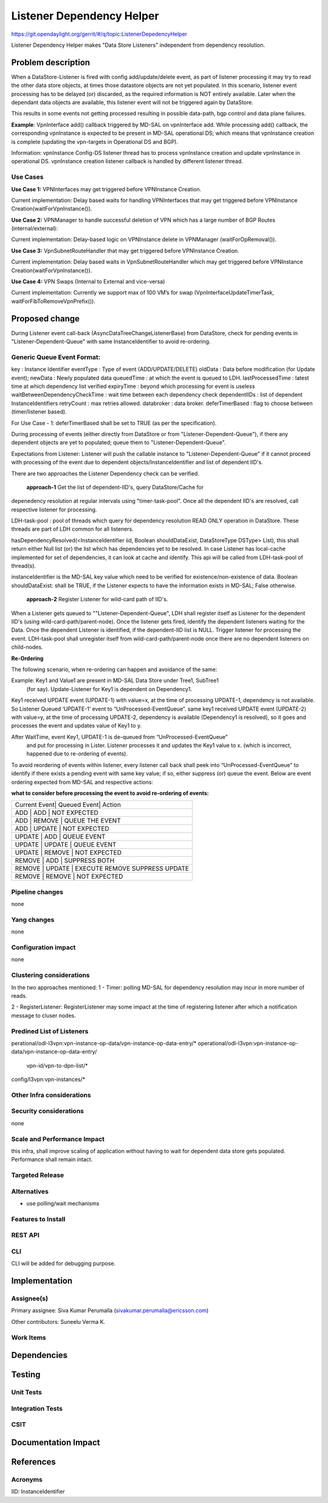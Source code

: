==========================
Listener Dependency Helper
==========================

https://git.opendaylight.org/gerrit/#/q/topic:ListenerDepedencyHelper

Listener Dependency Helper makes "Data Store Listeners" independent from dependency
resolution.

Problem description
===================
When a DataStore-Listener is fired with config add/update/delete event, as
part of listener processing it may try to read the other data store objects,
at times those datastore objects are not yet populated. In this scenario,
listener event processing has to be delayed (or) discarded, as the required
information is NOT entirely available. Later when the dependant data objects
are available, this listener event will not be triggered again by DataStore.

This results in some events not getting processed resulting in possible
data-path, bgp control and data plane failures.

**Example**: VpnInterface add() callback triggered by MD-SAL on vpnInterface
add. While processing add() callback, the corresponding vpnInstance is
expected to be present in MD-SAL operational DS; which means that vpnInstance
creation is complete (updating the vpn-targets in Operational DS and BGP).


Information: vpnInstance Config-DS listener thread has to process vpnInstance
creation and update vpnInstance in operational DS. vpnInstance creation
listener callback is handled by different listener thread.

Use Cases
---------
**Use Case 1:** VPNInterfaces may get triggered before VPNInstance Creation.

Current implementation: Delay based waits for handling VPNInterfaces that may
get triggered before VPNInstance Creation(waitForVpnInstance()).

**Use Case 2:** VPNManager to handle successful deletion of VPN which has a
large number of BGP Routes (internal/external):

Current implementation: Delay-based logic on VPNInstance delete in
VPNManager (waitForOpRemoval()).

**Use Case 3:** VpnSubnetRouteHandler that may get triggered before VPNInstance
Creation.

Current implementation: Delay based waits in VpnSubnetRouteHandler which may
get triggered before VPNInstance Creation(waitForVpnInstance()).

**Use Case 4:** VPN Swaps (Internal to External and vice-versa)

Current implementation: Currently we support max of 100 VM’s for swap
(VpnInterfaceUpdateTimerTask, waitForFibToRemoveVpnPrefix()).

Proposed change
===============
During Listener event call-back (AsyncDataTreeChangeListenerBase) from
DataStore, check for pending events in "Listener-Dependent-Queue" with
same InstanceIdentifier to avoid re-ordering.

Generic Queue Event Format:
---------------------------
key 				: Instance Identifier
eventType 	 		: Type of event (ADD/UPDATE/DELETE)
oldData 			: Data before modification (for Update event);
newData				: Newly populated data
queuedTime			: at which the event is queued to LDH.
lastProcessedTime 		: latest time at which dependency list verified
expiryTime			: beyond which processing for event is useless
waitBetweenDependencyCheckTime	: wait time between each dependency check
dependentIIDs 			: list of dependent InstanceIdentifiers
retryCount			: max retries allowed.
databroker			: data broker.
deferTimerBased			: flag to choose between (timer/listener based).

For Use Case - 1: deferTimerBased shall be set to TRUE (as per the specification).

During processing of events (either directly from DataStore or from
"Listener-Dependent-Queue"), if there any dependent objects are yet to
populated; queue them to "Listener-Dependent-Queue".

Expectations from Listener: Listener will push the callable instance to
"Listener-Dependent-Queue" if it cannot proceed with processing of the
event due to dependent objects/InstanceIdentifier and list of dependent IID's.

There are two approaches the Listener Dependency check can be verified.

    **approach-1** Get the list of dependent-IID's, query DataStore/Cache for
depenedency resolution at regular intervals using "timer-task-pool". Once
all the dependent IID's are resolved, call respective listener for
processing.

LDH-task-pool : pool of threads which query for dependency resolution READ
ONLY operation in DataStore. These threads are part of LDH common for all
listeners.

hasDependencyResolved(<InstanceIdentifier iid, Boolean shouldDataExist,
DataStoreType DSType> List), this shall return either Null list (or) the list
which has dependencies yet to be resolved. In case Listener has local-cache
implemented for set of dependencies, it can look at cache and identify. This
api will be called from LDH-task-pool of thread(s).

instanceIdentifier is the MD-SAL key value which need to be verified for
existence/non-existence of data.
Boolean shouldDataExist: shall be TRUE, if the Listener expects to have the
information exists in MD-SAL; False otherwise.

    **approach-2** Register Listener for wild-card path of IID's.

When a Listener gets queued to ""Listener-Dependent-Queue", LDH shall register
itself as Listener for the dependent IID's (using wild-card-path/parent-node).
Once the listener gets fired, identify the dependent listeners waiting for the
Data. Once the dependent Listener is identified, if the dependent-IID list is
NULL. Trigger listener for processing the event.
LDH-task-pool shall unregister itself from wild-card-path/parent-node once there
are no dependent listeners on child-nodes.

**Re-Ordering**

The following scenario, when re-ordering can happen and avoidance of the same:

Example: Key1 and Value1 are present in MD-SAL Data Store under Tree1, SubTree1
 (for say). Update-Listener for Key1 is dependent on Dependency1.

Key1 received UPDATE event (UPDATE-1) with value=x, at the time of processing
UPDATE-1, dependency is not available. So Listener Queued ‘UPDATE-1’ event to
“UnProcessed-EventQueue”.
same key1 received UPDATE event (UPDATE-2) with value=y, at the time of
processing UPDATE-2, dependency is available (Dependency1 is resolved), so it
goes and processes the event and updates value of Key1 to y.

After WaitTime, event Key1, UPDATE-1 is de-queued from “UnProcessed-EventQueue”
 and put for processing in Lister. Listener processes it and updates the Key1
 value to x. (which is incorrect, happened due to re-ordering of events).

To avoid reordering of events within listener, every listener call back shall
peek into “UnProcessed-EventQueue” to identify if there exists a pending event
with same key value; if so, either suppress (or)
queue the event. Below are event ordering expected from MD-SAL and respective
actions:

**what to consider before processing the event to avoid re-ordering of events:**

+-----------------------------------------------------------------+
| Current Event| Queued Event| Action                             |
+-----------------------------------------------------------------+
|  ADD         |  ADD        | NOT EXPECTED                       |
+-----------------------------------------------------------------+
|  ADD         |  REMOVE     | QUEUE THE EVENT                    |
+-----------------------------------------------------------------+
|  ADD         |  UPDATE     | NOT EXPECTED                       |
+-----------------------------------------------------------------+
|  UPDATE      |  ADD        | QUEUE EVENT                        |
+-----------------------------------------------------------------+
|  UPDATE      |  UPDATE     | QUEUE EVENT                        |
+-----------------------------------------------------------------+
|  UPDATE      |  REMOVE     | NOT EXPECTED                       |
+-----------------------------------------------------------------+
|  REMOVE      |  ADD        | SUPPRESS BOTH                      |
+-----------------------------------------------------------------+
|  REMOVE      |  UPDATE     | EXECUTE REMOVE SUPPRESS UPDATE     |
+-----------------------------------------------------------------+
|  REMOVE      |  REMOVE     | NOT EXPECTED                       |
+-----------------------------------------------------------------+

Pipeline changes
----------------
none

Yang changes
------------
none

Configuration impact
---------------------
none

Clustering considerations
-------------------------
In the two approaches mentioned:
1 - Timer: polling MD-SAL for dependency resolution may incur in more
number of reads.

2 - RegisterListener: RegisterListener may some impact at the time of
registering listener after which a notification message to cluser nodes.

Predined List of Listeners
--------------------------
perational/odl-l3vpn:vpn-instance-op-data/vpn-instance-op-data-entry/*
operational/odl-l3vpn:vpn-instance-op-data/vpn-instance-op-data-entry/
 vpn-id/vpn-to-dpn-list/*
config/l3vpn:vpn-instances/*


Other Infra considerations
--------------------------

Security considerations
-----------------------
none

Scale and Performance Impact
----------------------------
this infra, shall improve scaling of application without having to wait for
dependent data store gets populated.
Performance shall remain intact.


Targeted Release
-----------------

Alternatives
------------
- use polling/wait mechanisms


Features to Install
-------------------

REST API
--------

CLI
---
CLI will be added for debugging purpose.

Implementation
==============

Assignee(s)
-----------

Primary assignee:
Siva Kumar Perumalla (sivakumar.perumalla@ericsson.com)

Other contributors:
Suneelu Verma K.

Work Items
----------

Dependencies
============

Testing
=======

Unit Tests
----------

Integration Tests
-----------------

CSIT
----

Documentation Impact
====================

References
==========


Acronyms
--------
IID: InstanceIdentifier
